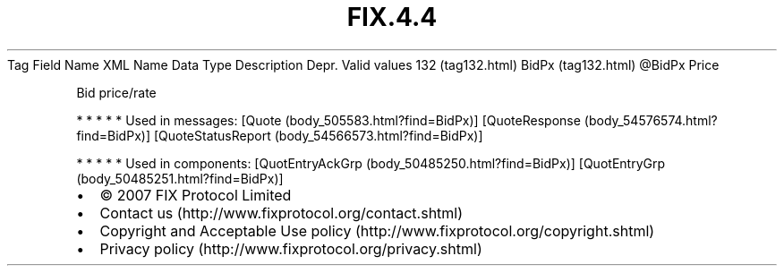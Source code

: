 .TH FIX.4.4 "" "" "Tag #132"
Tag
Field Name
XML Name
Data Type
Description
Depr.
Valid values
132 (tag132.html)
BidPx (tag132.html)
\@BidPx
Price
.PP
Bid price/rate
.PP
   *   *   *   *   *
Used in messages:
[Quote (body_505583.html?find=BidPx)]
[QuoteResponse (body_54576574.html?find=BidPx)]
[QuoteStatusReport (body_54566573.html?find=BidPx)]
.PP
   *   *   *   *   *
Used in components:
[QuotEntryAckGrp (body_50485250.html?find=BidPx)]
[QuotEntryGrp (body_50485251.html?find=BidPx)]

.PD 0
.P
.PD

.PP
.PP
.IP \[bu] 2
© 2007 FIX Protocol Limited
.IP \[bu] 2
Contact us (http://www.fixprotocol.org/contact.shtml)
.IP \[bu] 2
Copyright and Acceptable Use policy (http://www.fixprotocol.org/copyright.shtml)
.IP \[bu] 2
Privacy policy (http://www.fixprotocol.org/privacy.shtml)
